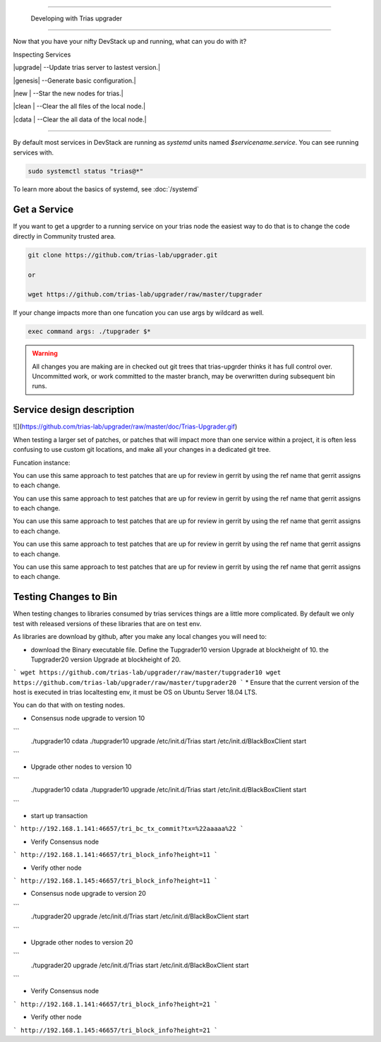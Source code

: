 ==========================

 Developing with Trias upgrader
==========================

Now that you have your nifty DevStack up and running, what can you do
with it?

Inspecting Services

|upgrade|   --Update trias server to lastest version.|

|genesis|   --Generate basic configuration.|

|new    |   --Star the new nodes for trias.|

|clean  |   --Clear the all files of the local node.|

|cdata  |   --Clear the all data of the local node.|


===================

By default most services in DevStack are running as `systemd` units
named `$servicename.service`. You can see running services
with.

.. code-block:: bash

   sudo systemctl status "trias@*"

To learn more about the basics of systemd, see :doc:`/systemd`

Get a Service
==================

If you want to get a upgrder to a running service on your trias node the easiest
way to do that is to change the code directly in Community trusted area.

.. code-block:: bash

   git clone https://github.com/trias-lab/upgrader.git
   
   or
   
   wget https://github.com/trias-lab/upgrader/raw/master/tupgrader
   

If your change impacts more than one funcation you can use args by
wildcard as well.

.. code-block:: bash

   exec command args: ./tupgrader $*

.. warning::

   All changes you are making are in checked out git trees that
   trias-upgrder thinks it has full control over. Uncommitted work, or
   work committed to the master branch, may be overwritten during
   subsequent bin runs.

Service design description
======================

![](https://github.com/trias-lab/upgrader/raw/master/doc/Trias-Upgrader.gif)


When testing a larger set of patches, or patches that will impact more
than one service within a project, it is often less confusing to use
custom git locations, and make all your changes in a dedicated git
tree.


Funcation  instance:

.. code-block:: func new()

   Create a new Trias node service to get the current version status.

   Ensure that the current version of the host is executed, it must be Ubuntu Server 18.04 LTS.
   
   Get the currently confirmed release version of the service in community trusted area.
   
   Unzip the corresponding installation path.
   
   Establish user accounts and usage rights.
   
   Get the seed nodes corresponding configuration.
   
   Strating  open service.
   ```
   systemctl status  Triasinit.service
   systemctl status  BlackBoxClientinit.service
   ```
   
   Get data synchronization from the seed nodes.
   
You can use this same approach to test patches that are up for review
in gerrit by using the ref name that gerrit assigns to each change.

.. code-block:: func upgrade()

   Create a new Trias node service to get the current version status.

   Ensure that the current version of the host is executed, it must be Ubuntu Server 18.04 LTS.
   
   
You can use this same approach to test patches that are up for review
in gerrit by using the ref name that gerrit assigns to each change.

.. code-block:: func genesis()

   Ensure the current Genesis block version from trias community trusted.
   
   Generate current creation blocks.

   Ensure that the current version of the host is executed, it must be Ubuntu Server 18.04 LTS.
   
   Notification can turn on service, data synchronization.
   
You can use this same approach to test patches that are up for review
in gerrit by using the ref name that gerrit assigns to each change.

.. code-block:: func cdata()

   Create a new Trias node service to get the current version status.

   Ensure that the current version of the host is executed, it must be Ubuntu Server 18.04 LTS.
   
   
You can use this same approach to test patches that are up for review
in gerrit by using the ref name that gerrit assigns to each change.

.. code-block:: func clean()

   Create a new Trias node service to get the current version status.

   Ensure that the current version of the host is executed, it must be Ubuntu Server 18.04 LTS.
   
   Get data synchronization from the seed nodes.
   
You can use this same approach to test patches that are up for review
in gerrit by using the ref name that gerrit assigns to each change.

Testing Changes to Bin
============================

When testing changes to libraries consumed by trias services things are 
a little more complicated. By default we only test with released versions of
these libraries that are on test env.


As libraries are download by github, after you make any
local changes you will need to:

* download the Binary executable file. Define the Tupgrader10 version Upgrade at  blockheight of 10. the Tupgrader20 version Upgrade at blockheight of 20. 
```
wget https://github.com/trias-lab/upgrader/raw/master/tupgrader10
wget https://github.com/trias-lab/upgrader/raw/master/tupgrader20
```
* Ensure that the current version of the host is executed in trias localtesting env, it must be OS on Ubuntu Server 18.04 LTS. 


You can do that with on testing nodes.

* Consensus node upgrade to version 10

.. code-block:: bash
```
   ./tupgrader10 cdata
   ./tupgrader10 upgrade
   /etc/init.d/Trias start
   /etc/init.d/BlackBoxClient start
```

* Upgrade other nodes to version 10

```
   ./tupgrader10 cdata
   ./tupgrader10 upgrade
   /etc/init.d/Trias start
   /etc/init.d/BlackBoxClient start
   
```

* start up  transaction
```
http://192.168.1.141:46657/tri_bc_tx_commit?tx=%22aaaaa%22
```

* Verify Consensus node
```
http://192.168.1.141:46657/tri_block_info?height=11
```

* Verify other node
```
http://192.168.1.145:46657/tri_block_info?height=11
```

* Consensus node upgrade to version 20

.. code-block:: bash
```
   ./tupgrader20 upgrade
   /etc/init.d/Trias start
   /etc/init.d/BlackBoxClient start
```


* Upgrade other nodes to version 20

```
   ./tupgrader20 upgrade
   /etc/init.d/Trias start
   /etc/init.d/BlackBoxClient start
   
```

* Verify Consensus  node
```
http://192.168.1.141:46657/tri_block_info?height=21
```

* Verify other node
```
http://192.168.1.145:46657/tri_block_info?height=21
```
